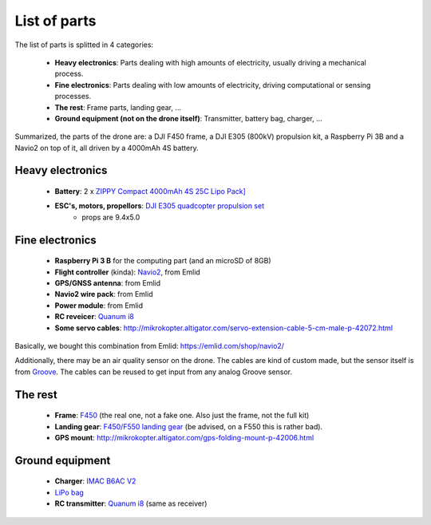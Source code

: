 
===============
 List of parts
===============

The list of parts is splitted in 4 categories:

  - **Heavy electronics**: Parts dealing with high amounts of electricity, usually driving a mechanical process.
  - **Fine electronics**: Parts dealing with low amounts of electricity, driving computational or sensing processes.
  - **The rest**: Frame parts, landing gear, ...
  - **Ground equipment (not on the drone itself)**: Transmitter, battery bag, charger, ...

Summarized, the parts of the drone are: a DJI F450 frame, a DJI E305 (800kV) propulsion kit, a Raspberry Pi 3B and a Navio2 on top of it, all driven by a 4000mAh 4S battery.
  
Heavy electronics
=================

  - **Battery**: 2 x `ZIPPY Compact 4000mAh 4S 25C Lipo Pack] <http://www.hobbyking.com/hobbyking/store/uh_viewitem.asp?idproduct=36074>`_
  - **ESC's, motors, propellors**: `DJI E305 quadcopter propulsion set <http://www.dji.com/e305>`_
     * props are 9.4x5.0

Fine electronics
================

   - **Raspberry Pi 3 B** for the computing part (and an microSD of 8GB)
   - **Flight controller** (kinda): `Navio2 <https://docs.emlid.com/navio2/>`_, from Emlid
   - **GPS/GNSS antenna**: from Emlid
   - **Navio2 wire pack**: from Emlid
   - **Power module**: from Emlid
   - **RC reveicer**: `Quanum i8 <http://www.hobbyking.com/hobbyking/store/__86274__Quanum_i8_8ch_2_4GHZ_AFHDS_2A_Digital_Proportional_Radio_System_Mode_2_Black_EU_Warehouse_.html>`_
   - **Some servo cables**: http://mikrokopter.altigator.com/servo-extension-cable-5-cm-male-p-42072.html

Basically, we bought this combination from Emlid: https://emlid.com/shop/navio2/

Additionally, there may be an air quality sensor on the drone. The cables are kind of custom made, but the sensor itself is from `Groove <https://www.seeedstudio.com/grove-air-quality-sensor-10-p-1065.html>`_. The cables can be reused to get input from any analog Groove sensor.

The rest
========

  - **Frame**: `F450 <https://www.mhm-modellbau.de/part-BC.MX.530037.php>`_ (the real one, not a fake one. Also just the frame, not the full kit)
  - **Landing gear**: `F450/F550 landing gear <https://www.mhm-modellbau.de/part-BC.MX.530037.php>`_ (be advised, on a F550 this is rather bad).
  - **GPS mount**: http://mikrokopter.altigator.com/gps-folding-mount-p-42006.html

Ground equipment
================

  - **Charger**: `IMAC B6AC V2 <http://www.hobbyking.com/hobbyking/store/uh_viewItem.asp?idproduct=58285>`_
  - `LiPo bag <http://www.hobbyking.com/hobbyking/store/uh_viewitem.asp?idproduct=38356>`_
  - **RC transmitter**: `Quanum i8 <http://www.hobbyking.com/hobbyking/store/__86274__Quanum_i8_8ch_2_4GHZ_AFHDS_2A_Digital_Proportional_Radio_System_Mode_2_Black_EU_Warehouse_.html>`_ (same as receiver)
